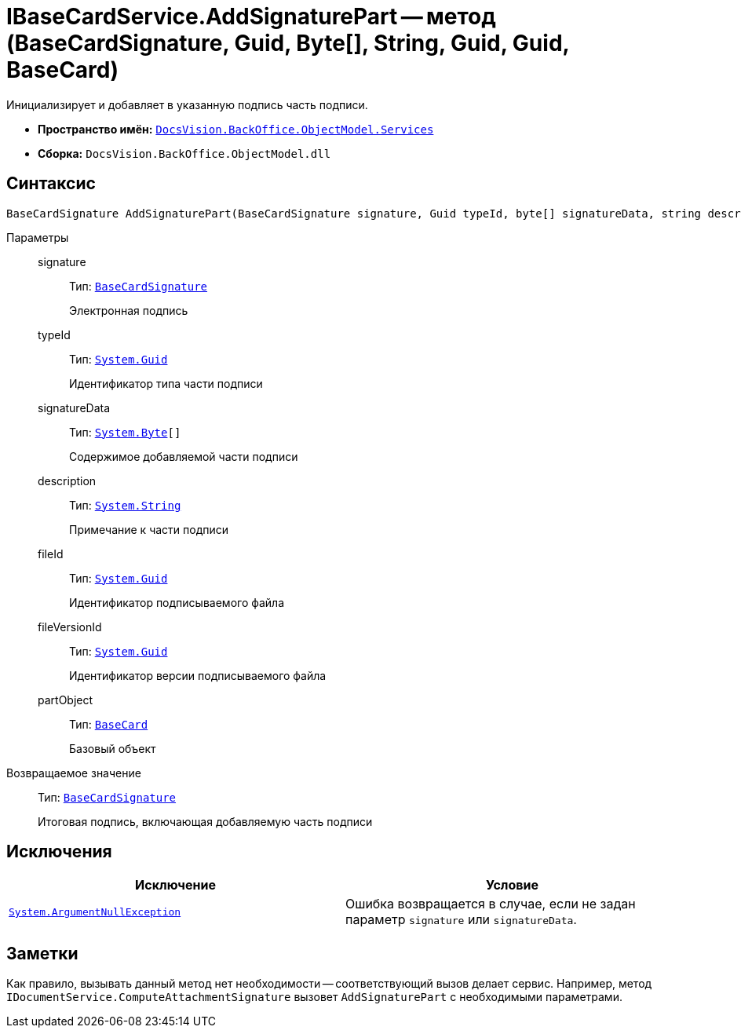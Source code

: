= IBaseCardService.AddSignaturePart -- метод (BaseCardSignature, Guid, Byte[], String, Guid, Guid, BaseCard)

Инициализирует и добавляет в указанную подпись часть подписи.

* *Пространство имён:* `xref:BackOffice-ObjectModel-Services-Entities:Services_NS.adoc[DocsVision.BackOffice.ObjectModel.Services]`
* *Сборка:* `DocsVision.BackOffice.ObjectModel.dll`

== Синтаксис

[source,csharp]
----
BaseCardSignature AddSignaturePart(BaseCardSignature signature, Guid typeId, byte[] signatureData, string description, Guid fileId, Guid fileVersionId, BaseCard partObject)
----

Параметры::
signature:::
Тип: `xref:BackOffice-ObjectModel-BaseCard:BaseCardSignature_CL.adoc[BaseCardSignature]`
+
Электронная подпись

typeId:::
Тип: `http://msdn.microsoft.com/ru-ru/library/system.guid.aspx[System.Guid]`
+
Идентификатор типа части подписи

signatureData:::
Тип: `http://msdn.microsoft.com/ru-ru/library/system.byte.aspx[System.Byte][]`
+
Содержимое добавляемой части подписи

description:::
Тип: `http://msdn.microsoft.com/ru-ru/library/system.string.aspx[System.String]`
+
Примечание к части подписи

fileId:::
Тип: `http://msdn.microsoft.com/ru-ru/library/system.guid.aspx[System.Guid]`
+
Идентификатор подписываемого файла

fileVersionId:::
Тип: `http://msdn.microsoft.com/ru-ru/library/system.guid.aspx[System.Guid]`
+
Идентификатор версии подписываемого файла

partObject:::
Тип: `xref:BackOffice-ObjectModel-BaseCard:BaseCard_CL.adoc[BaseCard]`
+
Базовый объект

Возвращаемое значение::
Тип: `xref:BackOffice-ObjectModel-BaseCard:BaseCardSignature_CL.adoc[BaseCardSignature]`
+
Итоговая подпись, включающая добавляемую часть подписи

== Исключения

[cols=",",options="header"]
|===
|Исключение |Условие
|`http://msdn.microsoft.com/ru-ru/library/system.argumentnullexception.aspx[System.ArgumentNullException]` |Ошибка возвращается в случае, если не задан параметр `signature` или `signatureData`.
|===

== Заметки

Как правило, вызывать данный метод нет необходимости -- соответствующий вызов делает сервис. Например, метод `IDocumentService.ComputeAttachmentSignature` вызовет `AddSignaturePart` с необходимыми параметрами.

